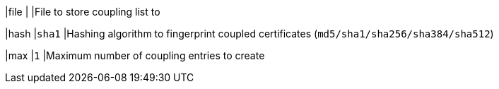 |file |
|File to store coupling list to

|hash |`sha1`
|Hashing algorithm to fingerprint coupled certificates
 (`md5/sha1/sha256/sha384/sha512`)

|max  |`1`
|Maximum number of coupling entries to create
